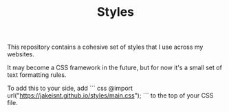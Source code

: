 #+TITLE: Styles

This repository contains a cohesive set of
styles that I use across my websites.

It may become a CSS framework in the future,
but for now it's a small set of text formatting rules.

To add this to your side, add 
``` css
 @import url("https://jakeisnt.github.io/styles/main.css");
```
to the top of your CSS file.
